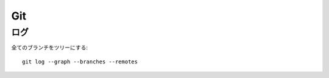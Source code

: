 =====
Git
=====

.. highlight:: bash

ログ
======

全てのブランチをツリーにする::

	git log --graph --branches --remotes
